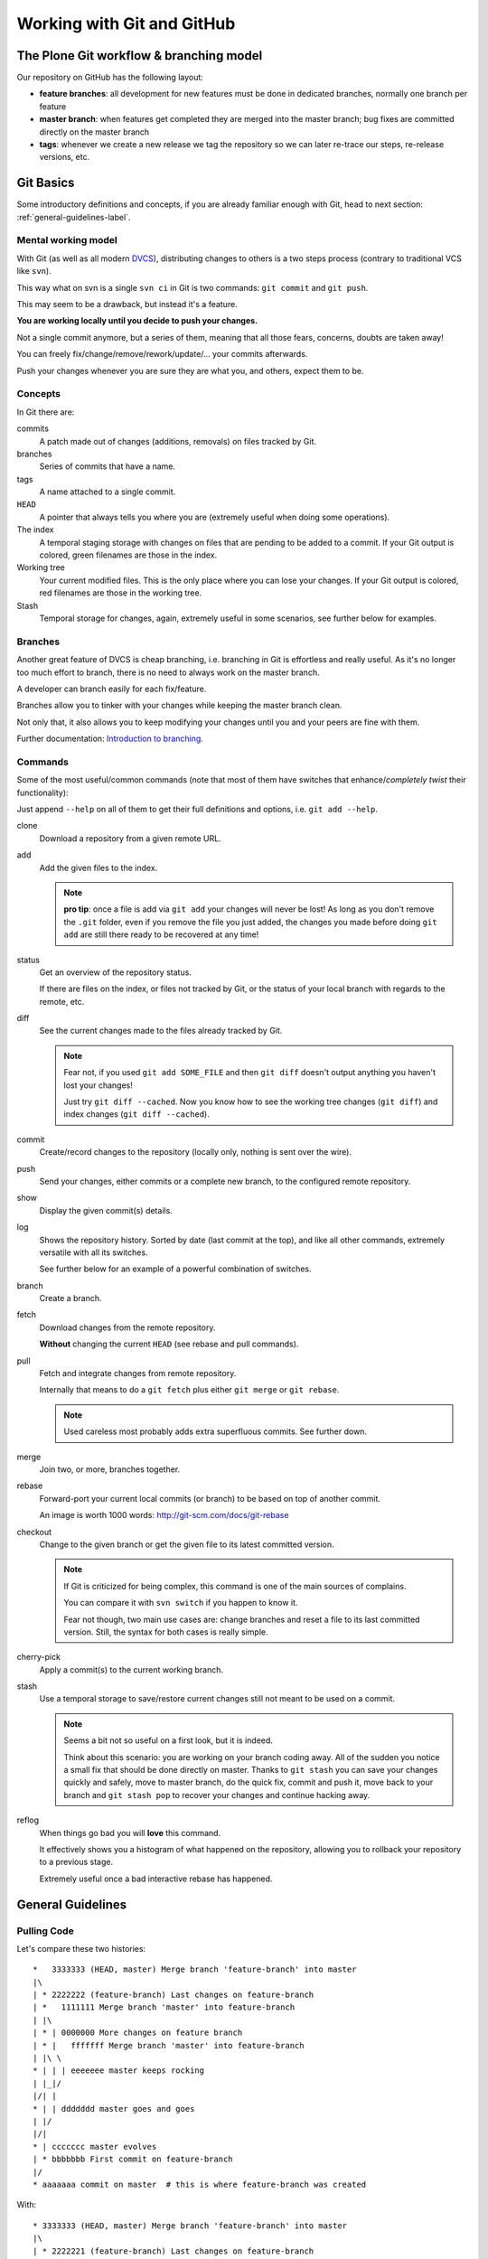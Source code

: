 .. -*- coding: utf-8 -*-

===========================
Working with Git and GitHub
===========================


The Plone Git workflow & branching model
========================================

Our repository on GitHub has the following layout:

* **feature branches**: all development for new features must be done in
  dedicated branches, normally one branch per feature
* **master branch**: when features get completed they are merged into the
  master branch; bug fixes are committed directly on the master branch
* **tags**: whenever we create a new release we tag the repository so we can
  later re-trace our steps, re-release versions, etc.



Git Basics
==========

Some introductory definitions and concepts, if you are already familiar enough with Git,
head to next section: :ref:`general-guidelines-label`.


Mental working model
--------------------

With Git (as well as all modern `DVCS <http://en.wikipedia.org/wiki/Distributed_revision_control>`_),
distributing changes to others is a two steps process (contrary to traditional VCS like ``svn``).

This way what on svn is a single ``svn ci`` in Git is two commands: ``git commit`` and ``git push``.

This may seem to be a drawback, but instead it's a feature.

**You are working locally until you decide to push your changes.**

Not a single commit anymore, but a series of them, meaning that all those fears, concerns, doubts are taken away!

You can freely fix/change/remove/rework/update/... your commits afterwards.

Push your changes whenever you are sure they are what you, and others, expect them to be.


Concepts
--------

In Git there are:

commits
   A patch made out of changes (additions, removals) on files tracked by Git.

branches
   Series of commits that have a name.

tags
   A name attached to a single commit.

``HEAD``
   A pointer that always tells you where you are
   (extremely useful when doing some operations).

The index
  A temporal staging storage with changes on files that are pending to be added to a commit.
  If your Git output is colored,
  green filenames are those in the index.

Working tree
  Your current modified files.
  This is the only place where you can lose your changes.
  If your Git output is colored,
  red filenames are those in the working tree.

Stash
  Temporal storage for changes,
  again,
  extremely useful in some scenarios,
  see further below for examples.


Branches
--------

Another great feature of DVCS is cheap branching, i.e. branching in Git is effortless and really useful.
As it's no longer too much effort to branch, there is no need to always work on the master branch.

A developer can branch easily for each fix/feature.

Branches allow you to tinker with your changes while keeping the master branch clean.

Not only that, it also allows you to keep modifying your changes until you and your peers are fine with them.

Further documentation:
`Introduction to branching <http://git-scm.com/book/en/v2/Git-Branching-Branches-in-a-Nutshell>`_.


Commands
--------

Some of the most useful/common commands (note that most of them have switches that enhance/*completely twist* their functionality):

Just append ``--help`` on all of them to get their full definitions and options,
i.e. ``git add --help``.

clone
   Download a repository from a given remote URL.

add
   Add the given files to the index.

   .. note::
      **pro tip**: once a file is add via ``git add`` your changes will never be lost!
      As long as you don't remove the ``.git`` folder,
      even if you remove the file you just added,
      the changes you made before doing ``git add`` are still there ready to be recovered at any time!

status
   Get an overview of the repository status.

   If there are files on the index,
   or files not tracked by Git,
   or the status of your local branch with regards to the remote,
   etc.

diff
   See the current changes made to the files already tracked by Git.

   .. note::
      Fear not, if you used ``git add SOME_FILE`` and then ``git diff`` doesn't output anything you haven't lost your changes!

      Just try ``git diff --cached``.
      Now you know how to see the working tree changes (``git diff``) and index changes (``git diff --cached``).

commit
   Create/record changes to the repository
   (locally only, nothing is sent over the wire).

push
   Send your changes,
   either commits or a complete new branch,
   to the configured remote repository.

show
   Display the given commit(s) details.

log
   Shows the repository history.
   Sorted by date (last commit at the top),
   and like all other commands,
   extremely versatile with all its switches.

   See further below for an example of a powerful combination of switches.

branch
   Create a branch.

fetch
   Download changes from the remote repository.

   **Without** changing the current ``HEAD`` (see rebase and pull commands).

pull
   Fetch and integrate changes from remote repository.

   Internally that means to do a ``git fetch`` plus either ``git merge`` or ``git rebase``.

   .. note::
      Used careless most probably adds extra superfluous commits.
      See further down.

merge
   Join two,
   or more,
   branches together.

rebase
   Forward-port your current local commits (or branch) to be based on top of another commit.

   An image is worth 1000 words: http://git-scm.com/docs/git-rebase

checkout
   Change to the given branch or get the given file to its latest committed version.

   .. note::
      If Git is criticized for being complex,
      this command is one of the main sources of complains.

      You can compare it with ``svn switch`` if you happen to know it.

      Fear not though,
      two main use cases are:
      change branches and reset a file to its last committed version.
      Still,
      the syntax for both cases is really simple.

cherry-pick
   Apply a commit(s) to the current working branch.

stash
   Use a temporal storage to save/restore current changes still not meant to be used on a commit.

   .. note::
      Seems a bit not so useful on a first look,
      but it is indeed.

      Think about this scenario:
      you are working on your branch coding away.
      All of the sudden you notice a small fix that should be done directly on master.
      Thanks to ``git stash`` you can save your changes quickly and safely,
      move to master branch,
      do the quick fix,
      commit and push it,
      move back to your branch and ``git stash pop`` to recover your changes and continue hacking away.

reflog
   When things go bad you will **love** this command.

   It effectively shows you a histogram of what happened on the repository,
   allowing you to rollback your repository to a previous stage.

   Extremely useful once a bad interactive rebase has happened.


.. _general-guidelines-label:

General Guidelines
==================


Pulling Code
------------

Let's compare these two histories::

    *   3333333 (HEAD, master) Merge branch 'feature-branch' into master
    |\
    | * 2222222 (feature-branch) Last changes on feature-branch
    | *   1111111 Merge branch 'master' into feature-branch
    | |\
    | * | 0000000 More changes on feature branch
    | * |   fffffff Merge branch 'master' into feature-branch
    | |\ \
    * | | | eeeeeee master keeps rocking
    | |_|/
    |/| |
    * | | ddddddd master goes and goes
    | |/
    |/|
    * | ccccccc master evolves
    | * bbbbbbb First commit on feature-branch
    |/
    * aaaaaaa commit on master  # this is where feature-branch was created


With::

   * 3333333 (HEAD, master) Merge branch 'feature-branch' into master
   |\
   | * 2222221 (feature-branch) Last changes on feature-branch
   | * 0000001 More changes on feature branch
   | * bbbbbb1 First commit on feature-branch
   |/
   * eeeeeee master keeps rocking
   * ddddddd master goes and goes
   * ccccccc master evolves
   * aaaaaaa commit on master

What do we see above? Actually and contrary to what it seems,
exactly the same **result**
(as how the files and its content look like on commit ``333333``).

The second version is far more easy to understand what happened and removes two superfluous commits
(the two partial merges with master (``fffffff`` and ``1111111``).

This happens if you have not properly configured ``git pull``.
By default it does a ``merge`` meaning that an extra commit is always added,
tangling the history and making this more complex when looking back for what happened there.


How To Solve It?
^^^^^^^^^^^^^^^^

*ALWAYS* do a :command:`git pull --rebase` when fetching new code,
configure Git to do always so with::

    git config branch.autosetuprebase always # add the --global switch to make it default everywhere

This way you do not introduce new extra commits and the Git history is kept as simple as possible.

This is especially important when trying to understand why some changes were made,
or who did actually change that line,
etc.

A couple of further explanations:
http://stevenharman.net/git-pull-with-automatic-rebase

http://www.slideshare.net/michalczyzcs3b/git-merge-vs-rebase-miksturait-4

Search for ``git merge vs rebase``, you will find plenty of literature.


Reviewing Your Changes
----------------------

After hacking for some minutes/hours/days you are finished and about to commit your changes,
great!

*BUT*,
please,
do so with :command:`git add --patch`.

The ``--patch`` (also ``-p``) switch allows you to select which hunks you want to add on a commit.

This is not only great to split changes into different commits,
but is also the time when you actually **review** your code before anyone else sees it.

This is the time when you spot typos, pep8 errors, misaligned code, lack of docstrings in methods,
that a permission is not defined on Generic Setup, that an upgrade should be needed...

Remember that the first code review is the one you do on your own.
Some inspiration/better phrasing:
http://www.programmr.com/blogs/5-ways-developers-can-review-their-own-code

And please, do remember the gold metric about reviewing code:
http://www.osnews.com/story/19266/WTFs_m


One Commit Does One Thing
^^^^^^^^^^^^^^^^^^^^^^^^^

Repeat with me: *One commit does one thing*. Period.

When someone else needs to review your code, most probably she will give up or just skim over your code
if there are too many (unrelated) changes.

Reviewing commits with +20 files doing all sorts of changes on them (maybe even unrelated)
is no fun and adds complexity and `cognitive load <http://en.wikipedia.org/wiki/Cognitive_load>`_.

Something that should mostly be a verification of a checklist like:

- the browser view is registered on ZCML?
- is there an interface for that form?
- the pt and py are there?
- ...

Turns instead into a list of questions:

- why is this interface renamed here if it has nothing to do with this adapter?
- all this removal of deprecated code while adding new features just mixes the diff,
  am I missing something?
- *others*

If you can not express what has been changed within 50 characters (suggested length of a commit message subject),
or you say it like "it does XXX and YYY", you most probably need to split that commit into, at least,
two or more commits.

That doesn't mean that a +20 files or +100 lines of code changes are bad per se, you may be doing
a simple refactoring across lots of files, that's fine and good actually.

As long as a commit is just and only about a specific purpose, and not a mixed selection of the following:

- refactoring code
- moving things around
- fixing some bugs while at it
- adding some docs
- a new cool feature
- fixing typos on documentation
- pep8 fixes

It is absolutely fine to refactor.

And this is actually to help both your present self and your +5 years from now that will have to refactor that code of yours,
and maybe is struggling to understand what was going on there.

Following this advice will:

- keep things simple where there's no gain in adding complexity
- make your changes easy to be reviewed
- make later on lookups on those changes easy to follow


Making Commits
--------------

For commit messages see: :ref:`git_commit_message_style_guide`.


Adding References To Issues
^^^^^^^^^^^^^^^^^^^^^^^^^^^

Always add the full URL to the issue/pull request you are fixing/referring to.

Maybe within the Git repository it makes sense, but as soon as you are outside of it, it will not.

Take into account mr.roboto automatic commits to buildout.coredev for example, if your commit message goes like *Fix for #33*,
which issue/pull request is that fixing?

The one in buildout.coredev itself? On another issue tracker? Somewhere else?

It would be far better if the commit goes instead like::

    Brief description

    Further explanation.

    Fixes: https://github.com/plone/plone.app.discussion/issue/999


Bad Examples
^^^^^^^^^^^^

Some bad examples of commit messages:
https://github.com/plone/plone.app.content/commit/0f3a6c65b2018e0ecc65d0ad1581e345f17e531b

Commit messages goes like *"Make note about how this interface is now for BBB only"*.

Question: if it's BBB only, where is the new place to look for that interface now?

The problem is that, in this case Martin, wrote that in 2009, so most probably once a refactor of that package
is done later on 2015, Martin is no longer around, and if he was, most probably he would not remember something from +6 years ago.

Ask yourself a question:

If someone comes to you asking details about a random commit done by you +5 years ago, what will you reply?

Try that, get one project that you worked 5 years ago, get a random commit and:

See if, just by reading the commit message, you are given enough information of what changes have been made,
when comparing the commit message and the actual code.
Does the commit message match the code changed?


Before Pushing Commits
----------------------

Code is reviewed, spread into nice isolated commits, descriptive enough commit messages are written, *what's left?*

A final overview of what you are about to push.

To do so, you can get an idea with the following Git alias (to be added on your ``~/.gitconfig``)::

    [alias]
        fulllog = log --graph --decorate --pretty=oneline --abbrev-commit --all

Now run :command:`git fulllog` on your Git repository, you will see a nice graph showing you the current situation.

Maybe it makes you realize that commits need to be reordered, commit messages could get some improvements,
that you forgot to add a reference to an issue, ...


Pull requests
=============

Some specific tips and best practices for pull requests.


Always rebase
-------------

Always rebase on top of the branch you want your changes to be merged before sending a pull request,
and as your pull request is still pending to be merged and the master branch evolves, keep rebasing it.

To do so::

    git checkout <your branch>
    git rebase master # or the branch you are targeting to integrate your changes to
    # done!
    # or if there are conflicts,
    # fix them and follow instructions from git itself

The principle is, if you do merges with master, you are actually spreading your pull request into more commits,
and at the end making it more difficult to track what was changed.

On top of that, the commit history is more complex to follow.

See the history example above: :ref:`general-guidelines-label`.

Unfortunately the flat view from GitHub prevents us from seeing that,
which is a shame.


One line one commit
-------------------

On a series of commits make sure the same code line is not changed twice,
the worst thing you can do to the one reviewing your changes,
is to make him/her spend time reviewing some code changes that one the next commit are changed again to do something else.

It will not only make your commits smaller, but it will also make it easy to do atomic commits.


No Cleanup Commits
------------------

*On the context of a pull request*

Ask yourself: What relation does a cleanup commit, say pep8 fixes or other code analysis fixes,
have with your pull request?

Couldn't that pep8 fixes commit or small refactoring go straight into master branch?

Or even if you send a pull request for it, chances are that it will be merged right away.
As long as it is a cleanup commit, there's not much to argue with it.

The same goes with commits that improve or actually fix previous commits (within the same pull request).
A series of commits like this::

    * 11ba28c Last fix, finally
    * 11ba28c Fix tests, again
    * 11ba28c Fix tests
    * 11ba28c Do something fancy
    * 11ba28c Failing test, we are doing TDD right?

Only tells you that the author did not take care at all about the one who will review it,
and specially about the person that in +5 years will try to understand that test.
Specially because now the test is not only spread between 4 commits, but most probably during those 5 years
it has already been refactored, maybe a :command:`git blame` will report that within that test method,
there are +5 related current commits to check, not nice right?


Squashing Commits
^^^^^^^^^^^^^^^^^

To fix the previous example, run the following command::

    git rebase ---interactive <base> # which mostly is usually master

This allows you to rewrite the story of your branch.
See a more `elaborate description with examples <https://www.atlassian.com/git/tutorials/rewriting-history/git-rebase-i/>`_.

.. note::
   Be careful on not to run that on master itself!
   Please take your time to really understand it.

   It's a really powerful tool,
   and as `Stan Lee says <http://en.wikiquote.org/wiki/Stan_Lee>`_,
   it comes with great responsibility.

To actually make it easier you can do commits like this::

    git commit --fixup HASH

Where ``HASH`` is the commit hash you want the changes you are about to commit be merged with.

This way, when running :command:`git rebase --interactive`, Git will already reorder the commits as you already want.


No Side Changes
---------------

That's an extension to the previous point.

Keeping pull requests simple and to the point, without changes not related to the pull request itself,
will make your changes easier to understand and easier to follow.

Again this applies:
http://www.osnews.com/story/19266/WTFs_m


Recipes
=======

Assorted list of tips and tricks.


Change Branches With Uncommitted Changes
----------------------------------------

**Situation:** you are working on a pull request and while working on it founds that some cleanups are needed,
how to proceed forward?

**Solution:** ``git stash`` or ``git commit --amend -m"TMP"``.

The basic idea here is: store your current changes safely (either on a Git stash commit or directly on a commit on the branch,
whichever you prefer), move to the canonical branch (``master`` usually), do the fixes/cleanups/refactorings there,
commit those changes, rebase your branch on top of the changes you made, hack away.

Command line version::

    git stash # or git commit --amend -m"TMP"
    git checkout master # or whatever happens to be the canonical branch name (i.e. 5.0 on buildout.coredev)
    # do the cleanups && push them
    git checkout your-branch # get back to your branch
    git rebase master # again the canonical branch where you made the changes
    git stash pop # or git reset HEAD^ if you did a git commit --amend -m"TMP"
    # if needed, fix the conflicts, with patience and practise that's a piece of cake once you are used to


Git Visual Applications
-----------------------

Not everyone is a fan of the command line, for them there is a list of GUI clients on the official Git website:

http://git-scm.com/downloads/guis


Enhanced Git Prompt
-------------------

Do one (or more) of the following:

* http://clalance.blogspot.com/2011/10/git-bash-prompts-and-tab-completion.html
* https://web.archive.org/web/20171012024628/http://en.newinstance.it/2010/05/23/git-autocompletion-and-enhanced-bash-prompt/
* http://gitready.com/advanced/2009/02/05/bash-auto-completion.html


Git Dotfiles
------------

Plone developers have dotfiles similar to these:
https://github.com/plone/plone.dotfiles.



Learn More
==========

What's here is just the tip of the iceberg, there's plenty of Git knowledge on the web.

A few good further resources are listed here (contributions welcome):

- official online Git book: `Pro Git <http://git-scm.com/book/en/v2>`_
- PyCon 2015 talk: `Advanced Git by David Baumgold <https://www.youtube.com/watch?v=4EOZvow1mk4>`_
